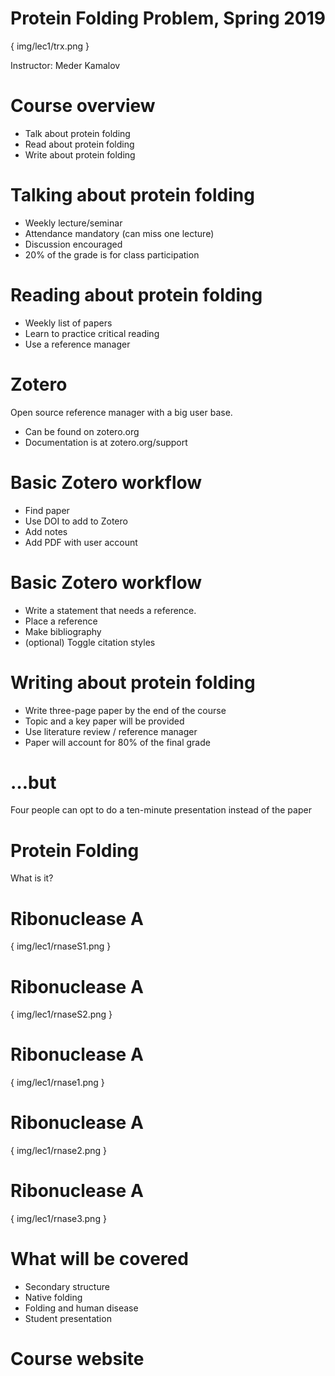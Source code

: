 * Protein Folding Problem, Spring 2019

{ img/lec1/trx.png }

Instructor: Meder Kamalov
* Course overview
- Talk about protein folding
- Read about protein folding
- Write about protein folding
* Talking about protein folding
- Weekly lecture/seminar
- Attendance mandatory (can miss one lecture)
- Discussion encouraged
- 20% of the grade is for class participation
* Reading about protein folding
- Weekly list of papers
- Learn to practice critical reading
- Use a reference manager
* Zotero
Open source reference manager with a big user base.
- Can be found on zotero.org
- Documentation is at zotero.org/support
* Basic Zotero workflow
- Find paper
- Use DOI to add to Zotero
- Add notes
- Add PDF with user account
* Basic Zotero workflow
- Write a statement that needs a reference.
- Place a reference
- Make bibliography
- (optional) Toggle citation styles
* Writing about protein folding
- Write three-page paper by the end of the course
- Topic and a key paper will be provided
- Use literature review / reference manager
- Paper will account for 80% of the final grade
* ...but
Four people can opt to do a ten-minute presentation instead of the paper
* Protein Folding
What is it?
* Ribonuclease A

{ img/lec1/rnaseS1.png }
* Ribonuclease A

{ img/lec1/rnaseS2.png }
* Ribonuclease A

{ img/lec1/rnase1.png }
* Ribonuclease A

{ img/lec1/rnase2.png }
* Ribonuclease A

{ img/lec1/rnase3.png }
* What will be covered
- Secondary structure
- Native folding
- Folding and human disease
- Student presentation
* Course website
